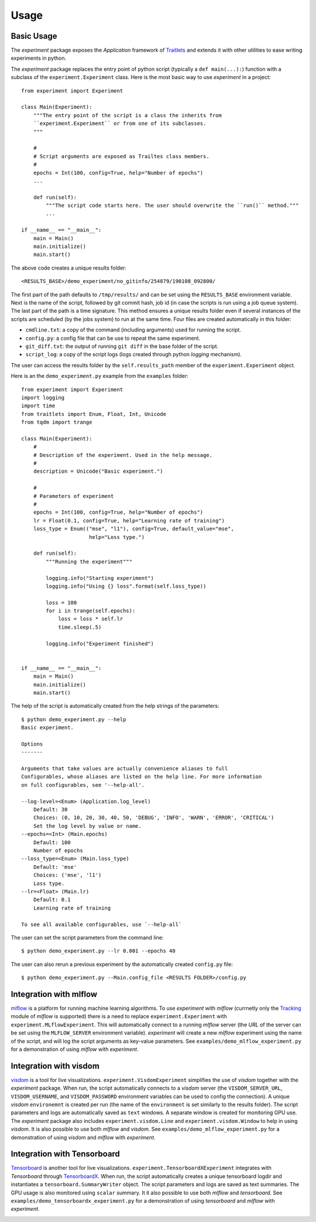=====
Usage
=====

Basic Usage
-----------

The `experiment` package exposes the `Application` framework of Traitlets_ and extends it with other utilities to
ease writing experiments in python.

The `experiment` package replaces the entry point of python script (typically a ``def main(...):``) function with a
subclass of the ``experiment.Experiment`` class. Here is the most basic way to use `experiment` in a project::

    from experiment import Experiment

    class Main(Experiment):
        """The entry point of the script is a class the inherits from
        ``experiment.Experiment`` or from one of its subclasses.
        """

        #
        # Script arguments are exposed as Trailtes class members.
        #
        epochs = Int(100, config=True, help="Number of epochs")
        ...

        def run(self):
            """The script code starts here. The user should overwrite the ``run()`` method."""
            ...

    if __name__ == "__main__":
        main = Main()
        main.initialize()
        main.start()

The above code creates a unique results folder::

    <RESULTS_BASE>/demo_experiment/no_gitinfo/254879/190108_092800/

The first part of the path defaults to ``/tmp/results/`` and can be set using the ``RESULTS_BASE`` environment
variable. Next is the name of the script, followed by git commit hash, job id (in case the scripts is run using
a job queue system). The last part of the path is a time signature. This method ensures a unique results folder
even if several instances of the scripts are scheduled (by the jobs system) to run at the same time.
Four files are created automatically in this folder:

* ``cmdline.txt``: a copy of the command (including arguments) used for running the script.
* ``config.py``: a config file that can be use to repeat the same experiment.
* ``git_diff.txt``: the output of running ``git diff`` in the base folder of the script.
* ``script_log``: a copy of the script logs (logs created through python `logging` mechanism).

The user can access the results folder by the ``self.results_path`` member of the ``experiment.Experiment``
object.

Here is an the ``demo_experiment.py`` example from the ``examples`` folder::

    from experiment import Experiment
    import logging
    import time
    from traitlets import Enum, Float, Int, Unicode
    from tqdm import trange

    class Main(Experiment):
        #
        # Description of the experiment. Used in the help message.
        #
        description = Unicode("Basic experiment.")

        #
        # Parameters of experiment
        #
        epochs = Int(100, config=True, help="Number of epochs")
        lr = Float(0.1, config=True, help="Learning rate of training")
        loss_type = Enum(("mse", "l1"), config=True, default_value="mse",
                          help="Loss type.")

        def run(self):
            """Running the experiment"""

            logging.info("Starting experiment")
            logging.info("Using {} loss".format(self.loss_type))

            loss = 100
            for i in trange(self.epochs):
                loss = loss * self.lr
                time.sleep(.5)

            logging.info("Experiment finished")


    if __name__ == "__main__":
        main = Main()
        main.initialize()
        main.start()

The help of the script is automatically created from the help strings of the parameters::

    $ python demo_experiment.py --help
    Basic experiment.

    Options
    -------

    Arguments that take values are actually convenience aliases to full
    Configurables, whose aliases are listed on the help line. For more information
    on full configurables, see '--help-all'.

    --log-level=<Enum> (Application.log_level)
        Default: 30
        Choices: (0, 10, 20, 30, 40, 50, 'DEBUG', 'INFO', 'WARN', 'ERROR', 'CRITICAL')
        Set the log level by value or name.
    --epochs=<Int> (Main.epochs)
        Default: 100
        Number of epochs
    --loss_type=<Enum> (Main.loss_type)
        Default: 'mse'
        Choices: ('mse', 'l1')
        Loss type.
    --lr=<Float> (Main.lr)
        Default: 0.1
        Learning rate of training

    To see all available configurables, use `--help-all`

The user can set the script parameters from the command line::

    $ python demo_experiment.py --lr 0.001 --epochs 40

The user can also rerun a previous experiment by the automatically created ``config.py`` file::

    $ python demo_experiment.py --Main.config_file <RESULTS FOLDER>/config.py


Integration with mlflow
-----------------------

mlflow_ is a platform for running machine learning algorithms. To use `experiment` with `mlflow` (currnetly
only the  Tracking_ module of `mlflow` is supported) there is a need to replace ``experiment.Experiment``
with ``experiment.MLflowExperiment``. This will automatically connect to a running `mlflow` server (the `URL`
of the server can be set using the ``MLFLOW_SERVER`` environment variable). `experiment` will create a new
`mlflow` experiment using the name of the script, and will log the script arguments as key-value parameters.
See ``examples/demo_mlflow_experiment.py`` for a demonstration of using `mlflow` with `experiment`.

.. image:: images/mlflow_logs.JPG
   :width: 600px
   :alt: example of mlflow logs
   :align: center


Integration with visdom
-----------------------

visdom_ is a tool for live visualizations. ``experiment.VisdomExperiment`` simplifies the use of `visdom`
together with the `experiment` package. When run, the script automatically connects to a `visdom` server
(the ``VISDOM_SERVER_URL``, ``VISDOM_USERNAME``, and ``VISDOM_PASSWORD`` environment variables can be
used to config the connection). A unique `visdom` ``environemnt`` is created per run (the name of the
``environment`` is set similarly to the results folder).  The script parameters and logs are automatically
saved as ``text`` windows. A separate window is created for monitoring GPU use.
The `experiment` package also includes ``experiment.visdom.Line`` and ``experiment.visdom.Window`` to help in
using `visdom`.  It is also possible to use both `mlflow` and `visdom`. See
``examples/demo_mlflow_experiment.py`` for a demonstration of using `visdom` and `mlflow` with `experiment`.

.. image:: images/visdom_logs.JPG
   :width: 600px
   :alt: example of visdom logs
   :align: center


Integration with Tensorboard
----------------------------

Tensorboard_ is another tool for live visualizations. ``experiment.TensorboardXExperiment`` integrates with
`Tensorboard` through TensorboardX_. When run, the script automatically creates a unique tensorboard logdir
and instantiates a ``tensorboard.SummaryWriter`` object. The script parameters and logs are saved as text
summaries. The GPU usage is also monitored using ``scalar`` summary.
It it also possible to use both `mlflow` and `tensorboard`. See ``examples/demo_tensorboardx_experiment.py``
for a demonstration of using `tensorboard` and `mlflow` with `experiment`.

.. image:: images/tensorboard_logs.JPG
   :width: 600px
   :alt: example of tensorboard logs
   :align: center

.. image:: images/tensorboard_config.JPG
   :width: 600px
   :alt: example of tensorboard configuration logs
   :align: center


.. _Traitlets: https://traitlets.readthedocs.io/en/stable/index.html
.. _mlflow: https://mlflow.org/
.. _Tracking: https://mlflow.org/docs/latest/tracking.html
.. _visdom: https://github.com/facebookresearch/visdom
.. _Tensorboard: https://www.tensorflow.org/guide/summaries_and_tensorboard
.. _TensorboardX : https://github.com/lanpa/tensorboardX
